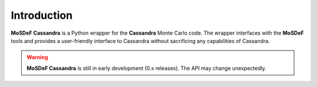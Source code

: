 
Introduction
~~~~~~~~~~~~

**MoSDeF Cassandra** is a Python wrapper for the **Cassandra** Monte Carlo code.
The wrapper interfaces with the **MoSDeF** tools and provides a user-friendly
interface to Cassandra without sacrificing any capabilities of Cassandra.

.. warning::
  **MoSDeF Cassandra** is still in early development (0.x releases). The API may
  change unexpectedly.


